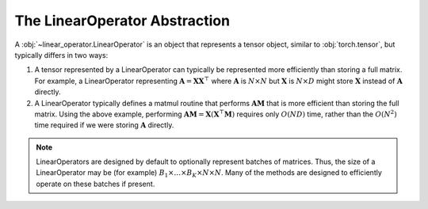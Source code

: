 .. role:: hidden
    :class: hidden-section

The LinearOperator Abstraction
===================================

A :obj:`~linear_operator.LinearOperator` is an object that represents a tensor
object, similar to :obj:`torch.tensor`, but typically differs in two ways:

#. A tensor represented by a LinearOperator can typically be represented more
   efficiently than storing a full matrix.  For example, a LinearOperator
   representing :math:`\mathbf A= \mathbf{XX}^{\top}` where :math:`\mathbf A` is :math:`N \times N` but
   :math:`\mathbf X` is :math:`N \times D` might store :math:`\mathbf X`
   instead of :math:`\mathbf A` directly.
#. A LinearOperator typically defines a matmul routine that performs
   :math:`\mathbf {AM}` that is more efficient than storing the full matrix.
   Using the above example, performing
   :math:`\mathbf{AM}=\mathbf X(\mathbf X^{\top}\mathbf M)` requires only :math:`O(ND)` time,
   rather than the :math:`O(N^2)` time required if we were storing :math:`\mathbf A` directly.

.. note::
    LinearOperators are designed by default to optionally represent batches of matrices. Thus, the size of a
    LinearOperator may be (for example) :math:`B_1 \times \ldots \times B_K \times N \times N`. Many of
    the methods are designed to efficiently operate on these batches if present.
